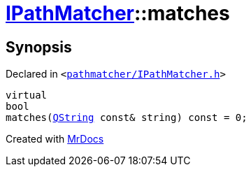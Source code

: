 [#IPathMatcher-matches]
= xref:IPathMatcher.adoc[IPathMatcher]::matches
:relfileprefix: ../
:mrdocs:


== Synopsis

Declared in `&lt;https://github.com/PrismLauncher/PrismLauncher/blob/develop/pathmatcher/IPathMatcher.h#L11[pathmatcher&sol;IPathMatcher&period;h]&gt;`

[source,cpp,subs="verbatim,replacements,macros,-callouts"]
----
virtual
bool
matches(xref:QString.adoc[QString] const& string) const = 0;
----



[.small]#Created with https://www.mrdocs.com[MrDocs]#
